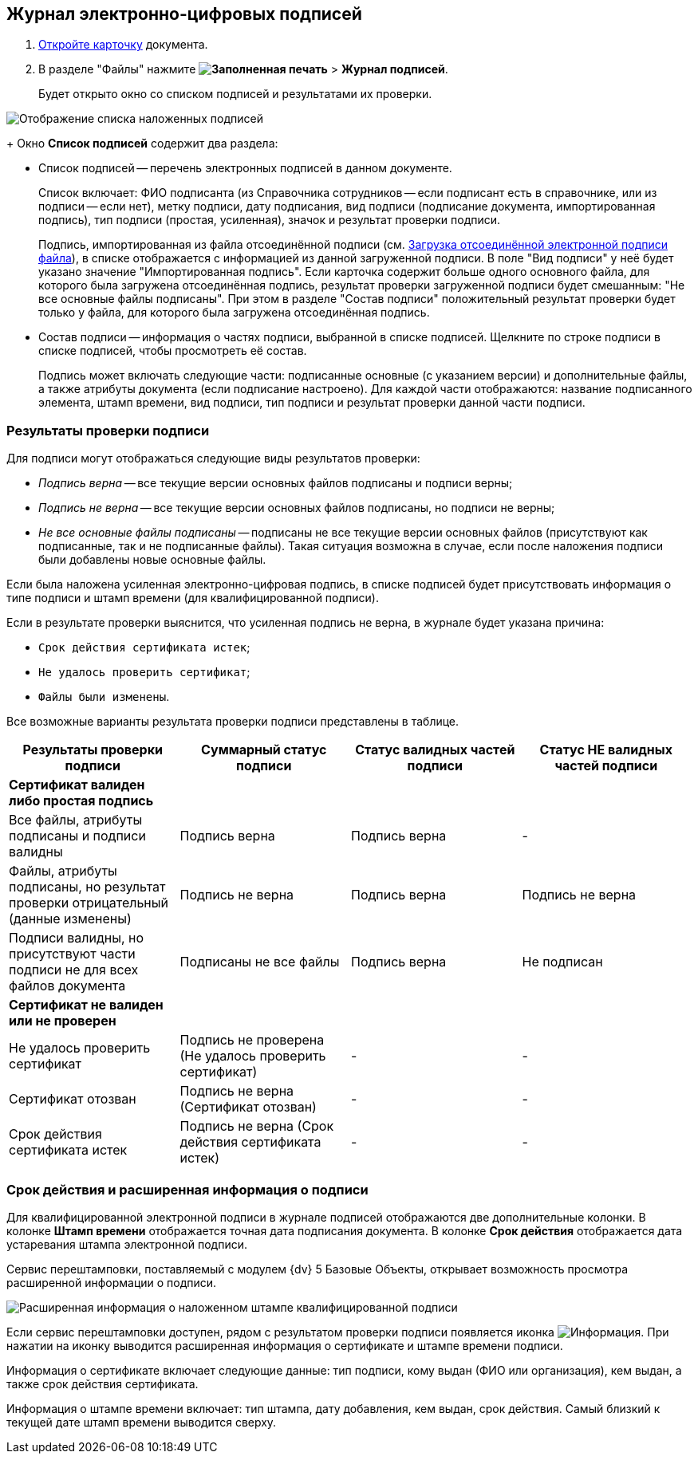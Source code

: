 
== Журнал электронно-цифровых подписей

. xref:OpenCard.adoc[Откройте карточку] документа.
. В разделе "Файлы" нажмите [.ph .menucascade]#*image:buttons/ico-sign-blue.png[Заполненная печать]* > *Журнал подписей*#.
+
Будет открыто окно со списком подписей и результатами их проверки.

image::dcard_file_signature_check.png[Отображение списка наложенных подписей]
+
Окно *Список подписей* содержит два раздела:

* Список подписей -- перечень электронных подписей в данном документе.
+
Список включает: ФИО подписанта (из Справочника сотрудников -- если подписант есть в справочнике, или из подписи -- если нет), метку подписи, дату подписания, вид подписи (подписание документа, импортированная подпись), тип подписи (простая, усиленная), значок и результат проверки подписи.
+
Подпись, импортированная из файла отсоединённой подписи (см. xref:LoadingDetachedSignature.adoc[Загрузка отсоединённой электронной подписи файла]), в списке отображается с информацией из данной загруженной подписи. В поле "Вид подписи" у неё будет указано значение "Импортированная подпись". Если карточка содержит больше одного основного файла, для которого была загружена отсоединённая подпись, результат проверки загруженной подписи будет смешанным: "Не все основные файлы подписаны". При этом в разделе "Состав подписи" положительный результат проверки будет только у файла, для которого была загружена отсоединённая подпись.
* Состав подписи -- информация о частях подписи, выбранной в списке подписей. Щелкните по строке подписи в списке подписей, чтобы просмотреть её состав.
+
Подпись может включать следующие части: подписанные основные (с указанием версии) и дополнительные файлы, а также атрибуты документа (если подписание настроено). Для каждой части отображаются: название подписанного элемента, штамп времени, вид подписи, тип подписи и результат проверки данной части подписи.

=== Результаты проверки подписи

Для подписи могут отображаться следующие виды результатов проверки:        

* _Подпись верна_ -- все текущие версии основных файлов подписаны и подписи верны;
* _Подпись не верна_ -- все текущие версии основных файлов подписаны, но подписи не верны;
* _Не все основные файлы подписаны_ -- подписаны не все текущие версии основных файлов (присутствуют как подписанные, так и не подписанные файлы). Такая ситуация возможна в случае, если после наложения подписи были добавлены новые основные файлы.

Если была наложена усиленная электронно-цифровая подпись, в списке подписей будет присутствовать информация о типе подписи и штамп времени (для квалифицированной подписи).

Если в результате проверки выяснится, что усиленная подпись не верна, в журнале будет указана причина:

* `Срок действия сертификата истек`;
* `Не удалось проверить сертификат`;
* `Файлы были изменены`.

Все возможные варианты результата проверки подписи представлены в таблице.

[width="100%",cols="25%,25%,25%,25%",options="header",]
|===
|Результаты проверки подписи |Суммарный статус подписи |Статус валидных частей подписи |Статус НЕ валидных частей подписи
|*Сертификат валиден либо простая подпись* | | |
|Все файлы, атрибуты подписаны и подписи валидны |Подпись верна |Подпись верна |-
|Файлы, атрибуты подписаны, но результат проверки отрицательный (данные изменены) |Подпись не верна |Подпись верна |Подпись не верна
|Подписи валидны, но присутствуют части подписи не для всех файлов документа |Подписаны не все файлы |Подпись верна |Не подписан
|*Сертификат не валиден или не проверен* | | |
|Не удалось проверить сертификат |Подпись не проверена (Не удалось проверить сертификат) |- |-
|Сертификат отозван |Подпись не верна (Сертификат отозван) |- |-
|Срок действия сертификата истек |Подпись не верна (Срок действия сертификата истек) |- |-
|===

[[task_ndx_j5h_2p__section_drh_tft_1pb]]
=== Срок действия и расширенная информация о подписи

Для квалифицированной электронной подписи в журнале подписей отображаются две дополнительные колонки. В колонке *Штамп времени* отображается точная дата подписания документа. В колонке *Срок действия* отображается дата устаревания штампа электронной подписи.

Сервис перештамповки, поставляемый с модулем {dv} 5 Базовые Объекты, открывает возможность просмотра расширенной информации о подписи.

image::dcard_file_signature_check_extended.png[Расширенная информация о наложенном штампе квалифицированной подписи]

Если сервис перештамповки доступен, рядом с результатом проверки подписи появляется иконка image:buttons/showInfo.png[Информация]. При нажатии на иконку выводится расширенная информация о сертификате и штампе времени подписи.

Информация о сертификате включает следующие данные: тип подписи, кому выдан (ФИО или организация), кем выдан, а также срок действия сертификата.

Информация о штампе времени включает: тип штампа, дату добавления, кем выдан, срок действия. Самый близкий к текущей дате штамп времени выводится сверху.
